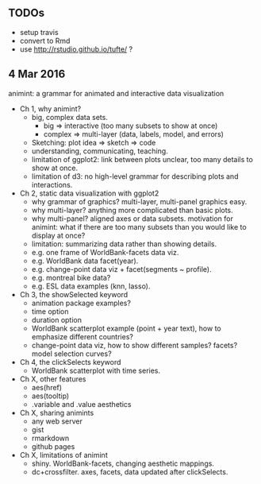 ** TODOs

- setup travis
- convert to Rmd
- use http://rstudio.github.io/tufte/ ?

** 4 Mar 2016

animint: a grammar for animated and interactive data visualization

- Ch 1, why animint?
  - big, complex data sets. 
    - big => interactive (too many subsets to show at once)
    - complex => multi-layer (data, labels, model, and errors)
  - Sketching: plot idea => sketch => code
  - understanding, communicating, teaching.
  - limitation of ggplot2: link between plots unclear, too many
    details to show at once.
  - limitation of d3: no high-level grammar for describing plots and
    interactions.
- Ch 2, static data visualization with ggplot2
  - why grammar of graphics? multi-layer, multi-panel graphics easy.
  - why multi-layer? anything more complicated than basic plots.
  - why multi-panel? aligned axes or data subsets. motivation for
    animint: what if there are too many subsets than you would like to
    display at once?
  - limitation: summarizing data rather than showing details.
  - e.g. one frame of WorldBank-facets data viz.
  - e.g. WorldBank data facet(year).
  - e.g. change-point data viz + facet(segments ~ profile).
  - e.g. montreal bike data?
  - e.g. ESL data examples (knn, lasso).
- Ch 3, the showSelected keyword
  - animation package examples?
  - time option
  - duration option
  - WorldBank scatterplot example (point + year text), how to
    emphasize different countries?
  - change-point data viz, how to show different samples? facets?
    model selection curves?
- Ch 4, the clickSelects keyword
  - WorldBank scatterplot with time series.
- Ch X, other features
  - aes(href)
  - aes(tooltip)
  - .variable and .value aesthetics
- Ch X, sharing animints
  - any web server
  - gist
  - rmarkdown
  - github pages
- Ch X, limitations of animint
  - shiny. WorldBank-facets, changing aesthetic mappings.
  - dc+crossfilter. axes, facets, data updated after clickSelects.
